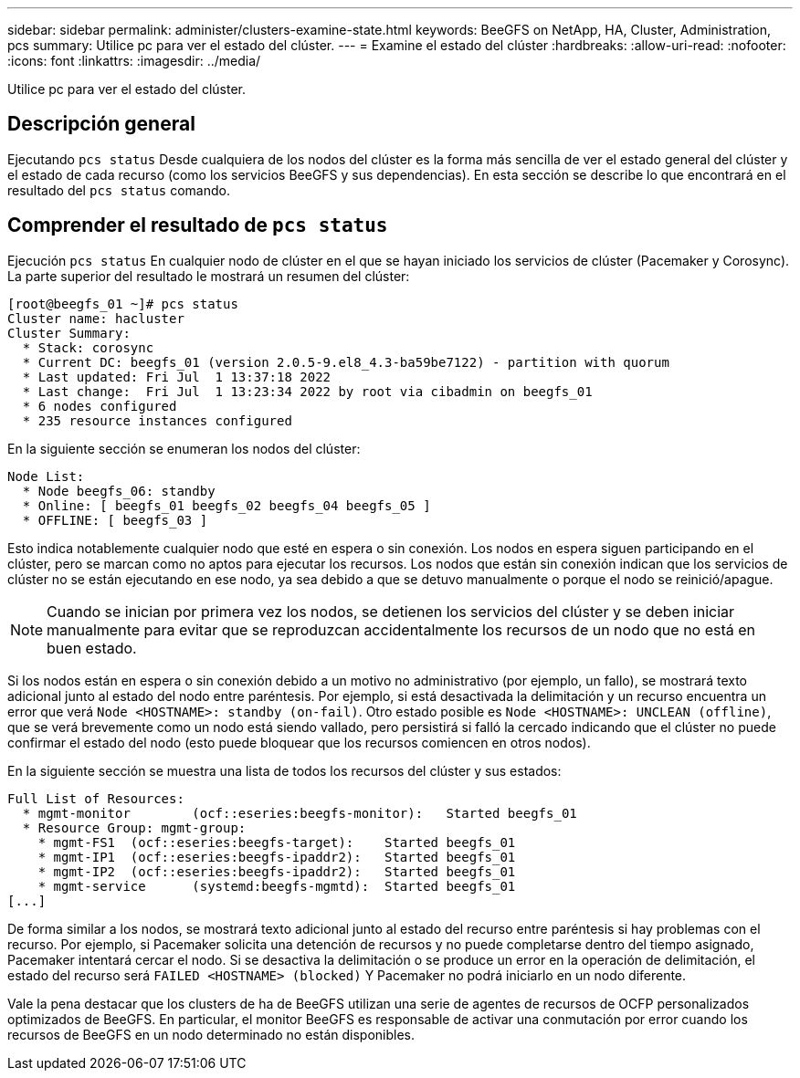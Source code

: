 ---
sidebar: sidebar 
permalink: administer/clusters-examine-state.html 
keywords: BeeGFS on NetApp, HA, Cluster, Administration, pcs 
summary: Utilice pc para ver el estado del clúster. 
---
= Examine el estado del clúster
:hardbreaks:
:allow-uri-read: 
:nofooter: 
:icons: font
:linkattrs: 
:imagesdir: ../media/


[role="lead"]
Utilice pc para ver el estado del clúster.



== Descripción general

Ejecutando `pcs status` Desde cualquiera de los nodos del clúster es la forma más sencilla de ver el estado general del clúster y el estado de cada recurso (como los servicios BeeGFS y sus dependencias). En esta sección se describe lo que encontrará en el resultado del `pcs status` comando.



== Comprender el resultado de `pcs status`

Ejecución `pcs status` En cualquier nodo de clúster en el que se hayan iniciado los servicios de clúster (Pacemaker y Corosync). La parte superior del resultado le mostrará un resumen del clúster:

[source, console]
----
[root@beegfs_01 ~]# pcs status
Cluster name: hacluster
Cluster Summary:
  * Stack: corosync
  * Current DC: beegfs_01 (version 2.0.5-9.el8_4.3-ba59be7122) - partition with quorum
  * Last updated: Fri Jul  1 13:37:18 2022
  * Last change:  Fri Jul  1 13:23:34 2022 by root via cibadmin on beegfs_01
  * 6 nodes configured
  * 235 resource instances configured
----
En la siguiente sección se enumeran los nodos del clúster:

[source, console]
----
Node List:
  * Node beegfs_06: standby
  * Online: [ beegfs_01 beegfs_02 beegfs_04 beegfs_05 ]
  * OFFLINE: [ beegfs_03 ]
----
Esto indica notablemente cualquier nodo que esté en espera o sin conexión. Los nodos en espera siguen participando en el clúster, pero se marcan como no aptos para ejecutar los recursos. Los nodos que están sin conexión indican que los servicios de clúster no se están ejecutando en ese nodo, ya sea debido a que se detuvo manualmente o porque el nodo se reinició/apague.


NOTE: Cuando se inician por primera vez los nodos, se detienen los servicios del clúster y se deben iniciar manualmente para evitar que se reproduzcan accidentalmente los recursos de un nodo que no está en buen estado.

Si los nodos están en espera o sin conexión debido a un motivo no administrativo (por ejemplo, un fallo), se mostrará texto adicional junto al estado del nodo entre paréntesis. Por ejemplo, si está desactivada la delimitación y un recurso encuentra un error que verá `Node <HOSTNAME>: standby (on-fail)`. Otro estado posible es `Node <HOSTNAME>: UNCLEAN (offline)`, que se verá brevemente como un nodo está siendo vallado, pero persistirá si falló la cercado indicando que el clúster no puede confirmar el estado del nodo (esto puede bloquear que los recursos comiencen en otros nodos).

En la siguiente sección se muestra una lista de todos los recursos del clúster y sus estados:

[source, console]
----
Full List of Resources:
  * mgmt-monitor	(ocf::eseries:beegfs-monitor):	 Started beegfs_01
  * Resource Group: mgmt-group:
    * mgmt-FS1	(ocf::eseries:beegfs-target):	 Started beegfs_01
    * mgmt-IP1	(ocf::eseries:beegfs-ipaddr2):	 Started beegfs_01
    * mgmt-IP2	(ocf::eseries:beegfs-ipaddr2):	 Started beegfs_01
    * mgmt-service	(systemd:beegfs-mgmtd):	 Started beegfs_01
[...]
----
De forma similar a los nodos, se mostrará texto adicional junto al estado del recurso entre paréntesis si hay problemas con el recurso. Por ejemplo, si Pacemaker solicita una detención de recursos y no puede completarse dentro del tiempo asignado, Pacemaker intentará cercar el nodo. Si se desactiva la delimitación o se produce un error en la operación de delimitación, el estado del recurso será `FAILED <HOSTNAME> (blocked)` Y Pacemaker no podrá iniciarlo en un nodo diferente.

Vale la pena destacar que los clusters de ha de BeeGFS utilizan una serie de agentes de recursos de OCFP personalizados optimizados de BeeGFS. En particular, el monitor BeeGFS es responsable de activar una conmutación por error cuando los recursos de BeeGFS en un nodo determinado no están disponibles.
